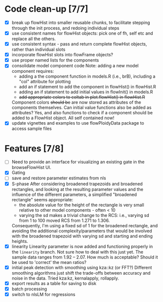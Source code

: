 * Code clean-up [7/7]
  - [X] break up flowHist into smaller reusable chunks, to facilitate
    stepping through the init process, and redoing individual steps
  - [X] use consistent names for flowHist objects: pick one of fh, self etc
    and replace all the others.
  - [X] use consistent syntax - pass and return complete flowHist objects,
    rather than individual slots
  - [X] incorporate flowHist slots into flowFrame objects?
  - [X] use proper named lists for the components
  - [X] consolidate model component code
    Note: adding a new model component requires:
    - adding a the component function in models.R (i.e., brB), including a
      "col" attribute for plotting
    - add an if statement to add the component in flowHist() in flowHist.R 
    - adding an if statement to add initial values in flowInit() in models.R
    - +add appropriate colors to coltab in plot.flowHist() in flowHist.R+
      
    Component colors +should be+ are now stored as attributes of the
    components themselves.
    Can initial value functions also be added as attributes? Yes, and also
    functions to check if a component should be added to a FlowHist object.
    All self contained now!
  - [X] update vignettes and examples to use flowPloidyData package to
    access sample files

* Features [7/8]
  - [ ] Need to provide an interface for visualizing an existing gate in
    the browseFlowHist UI.
  - [X] Gating
  - [ ] save and restore parameter estimates from nls
  - [X] S-phase
    After considering broadened trapezoids and broadened rectangles, and
    looking at the resulting parameter values and the influence of the
    different parameters, a simplified "broadened rectangle" seems
    appropriate:
    - the absolute value for the height of the rectangle is very small
      relative to other model components - often < 10
    - varying the sd makes a trivial change to the RCS: i.e., varying sd
      from 1 to 100 moved RCS from 1.271 to 1.306.
    Consequently, I'm using a fixed sd of 1 for the broadened rectangle,
    and avoiding the additional complexity/parameters that would be
    involved with the broadened trapezoid with varying sd and starting and
    ending heights.
  - [X] linearity
    Linearity parameter is now added and functioning properly in the
    ~linearity~ branch. Not sure how to deal with this just yet. The sample
    data ranges from 1.92 -- 2.07. How much is acceptable? Should it be
    used to 'correct' the mean ratios?
  - [X] initial peak detection with smoothing using kza::kz (or FFT?)
    Different smoothing algorithms just shift the trade-offs between
    accuracy and noise in the data. Tried kza:kz, kernalapply, rollapply.
  - [X] export results as a table for saving to disk
  - [X] batch processing
  - [X] switch to nlsLM for regressions
    
